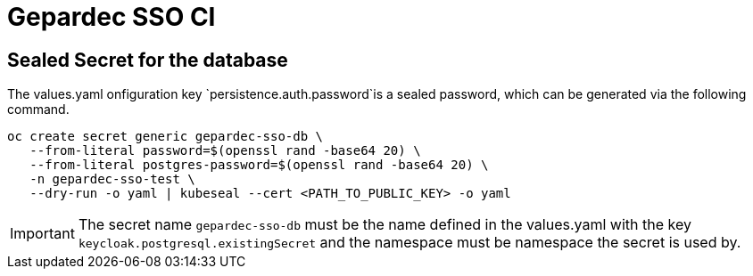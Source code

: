 = Gepardec SSO CI

== Sealed Secret for the database

The values.yaml onfiguration key `persistence.auth.password`is a sealed password, which can be generated via the following command.

[source, bash]
----
oc create secret generic gepardec-sso-db \ 
   --from-literal password=$(openssl rand -base64 20) \
   --from-literal postgres-password=$(openssl rand -base64 20) \
   -n gepardec-sso-test \
   --dry-run -o yaml | kubeseal --cert <PATH_TO_PUBLIC_KEY> -o yaml
----

IMPORTANT: The secret name `gepardec-sso-db` must be the name defined in the values.yaml with the key `keycloak.postgresql.existingSecret` and the namespace must be namespace the secret is used by.
